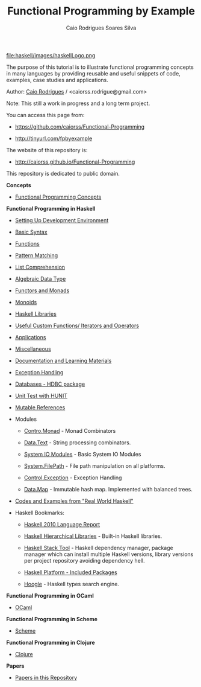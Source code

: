 
#+TITLE: Functional Programming by Example
#+AUTHOR: Caio Rodrigues Soares Silva
#+EMAIL: <caiorss.rodrigues@gmail.com>
#+DESCRIPTION: Functional programming examples, theory, 
#+URL:   https://github.com/caiorss/Functional-Programming
#+HTML_HEAD: <link href="/theme/index.css" rel="stylesheet">

# * Functional Programming by Example

file:haskell/images/haskellLogo.png

The purpose of this tutorial is to illustrate functional programming
concepts in many languages by providing reusable and useful snippets
of code, examples, case studies and applications.


Author:   [[https://www.linkedin.com/in/caiorodrigues][Caio Rodrigues]] / <caiorss.rodrigue@gmail.com> 

Note: This still a work in progress and a long term project.

You can access this page from:

 - https://github.com/caiorss/Functional-Programming

 - http://tinyurl.com/fpbyexample

The website of this repository is:

 - http://caiorss.github.io/Functional-Programming  


This repository is dedicated to public domain.

*Concepts*

 - [[file:haskell/Functional_Programming_Concepts.org][Functional Programming Concepts]]

*Functional Programming in Haskell*

 - [[file:haskell/Haskell.org][Setting Up Development Environment ]]

 - [[file:haskell/Basic_Syntax.org][Basic Syntax]]

 - [[file:haskell/Functions.org][Functions]]

 - [[file:haskell/Pattern_Matching.org][Pattern Matching]]

 - [[file:haskell/List_Comprehension.org][List Comprehension]]

 - [[file:haskell/Algebraic_Data_Types.org][Algebraic Data Type]]

 - [[file:haskell/Functors__Monads__Applicatives_and_Monoids.org][Functors and Monads]]

 - [[file:haskell/monoids.org][Monoids]]

 - [[file:haskell/Libraries.org][Haskell Libraries]]

 - [[file:haskell/Useful_Custom_Functions__Iterators_and_Operators.org][Useful Custom Functions/ Iterators and Operators]]

 - [[file:haskell/Applications.org][Applications]]

 - [[file:haskell/Miscellaneous.org][Miscellaneous]]

 - [[file:haskell/Documentation_and_Learning_Materials.org][Documentation and Learning Materials]]

 - [[file:haskell/haskell_handling_exceptions.org][Exception Handling]]  

 - [[file:haskell/DatabaseHDBC.org][Databases - HDBC package]]

 - [[file:haskell/UnitTest_Hunit.org][Unit Test with HUNIT]]

 - [[file:haskell/Mutable_References.org][Mutable References]]

 - Modules

   - [[file:haskell/control_monad.org][Contro.Monad]]      - Monad Combinators 

   - [[file:haskell/package_Data_Text.org][Data.Text]]         - String processing combinators.

   - [[file:haskell/system_io_modules.org][System IO Modules]] - Basic System IO Modules
    
   - [[file:haskell/system_filepath.org][System.FilePath]]   - File path manipulation on all platforms. 

   - [[file:haskell/control_exception.org][Control.Exception]] - Exception Handling

   - [[file:haskell/data_map.org][Data.Map]]          - Immutable hash map. Implemented with balanced trees.

 - [[file:haskell/Real_World_Haskell.org][Codes and Examples from "Real World Haskell"]]

 - Haskell Bookmarks:

   - [[https://www.haskell.org/onlinereport/haskell2010/][Haskell 2010 Language Report]]

   - [[https://downloads.haskell.org/~ghc/latest/docs/html/libraries/][Haskell Hierarchical Libraries]] - Built-in Haskell libraries.

   - [[https://docs.haskellstack.org/en/stable/README/][Haskell Stack Tool]] - Haskell dependency manager, package manager
     which can install multiple Haskell versions, library versions per
     project repository avoiding dependency hell.

   - [[https://www.haskell.org/platform/contents.html][Haskell Platform - Included Packages]]

   - [[https://www.haskell.org/hoogle/][Hoogle]] - Haskell types search engine.


*Functional Programming in OCaml*

 - [[file:ocaml/README.org][OCaml]]

*Functional Programming in Scheme*

 - [[file:scheme/README.org][Scheme]]

*Functional Programming in Clojure*

 - [[file:clojure/README.org][Clojure]]  

*Papers* 

 - [[file:papers/README.org][Papers in this Repository]]
